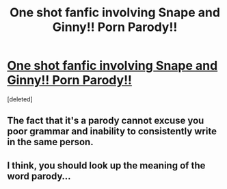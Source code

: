 #+TITLE: One shot fanfic involving Snape and Ginny!! Porn Parody!!

* [[https://www.fanfiction.net/s/12170444/1/Detention-at-Headmaster-s-Office][One shot fanfic involving Snape and Ginny!! Porn Parody!!]]
:PROPERTIES:
:Score: 0
:DateUnix: 1475338504.0
:DateShort: 2016-Oct-01
:FlairText: Self-Promotion
:END:
[deleted]


** The fact that it's a parody cannot excuse you poor grammar and inability to consistently write in the same person.
:PROPERTIES:
:Score: 1
:DateUnix: 1475350548.0
:DateShort: 2016-Oct-01
:END:


** I think, you should look up the meaning of the word parody...
:PROPERTIES:
:Author: T_M_Riddle
:Score: 1
:DateUnix: 1475356722.0
:DateShort: 2016-Oct-02
:END:
